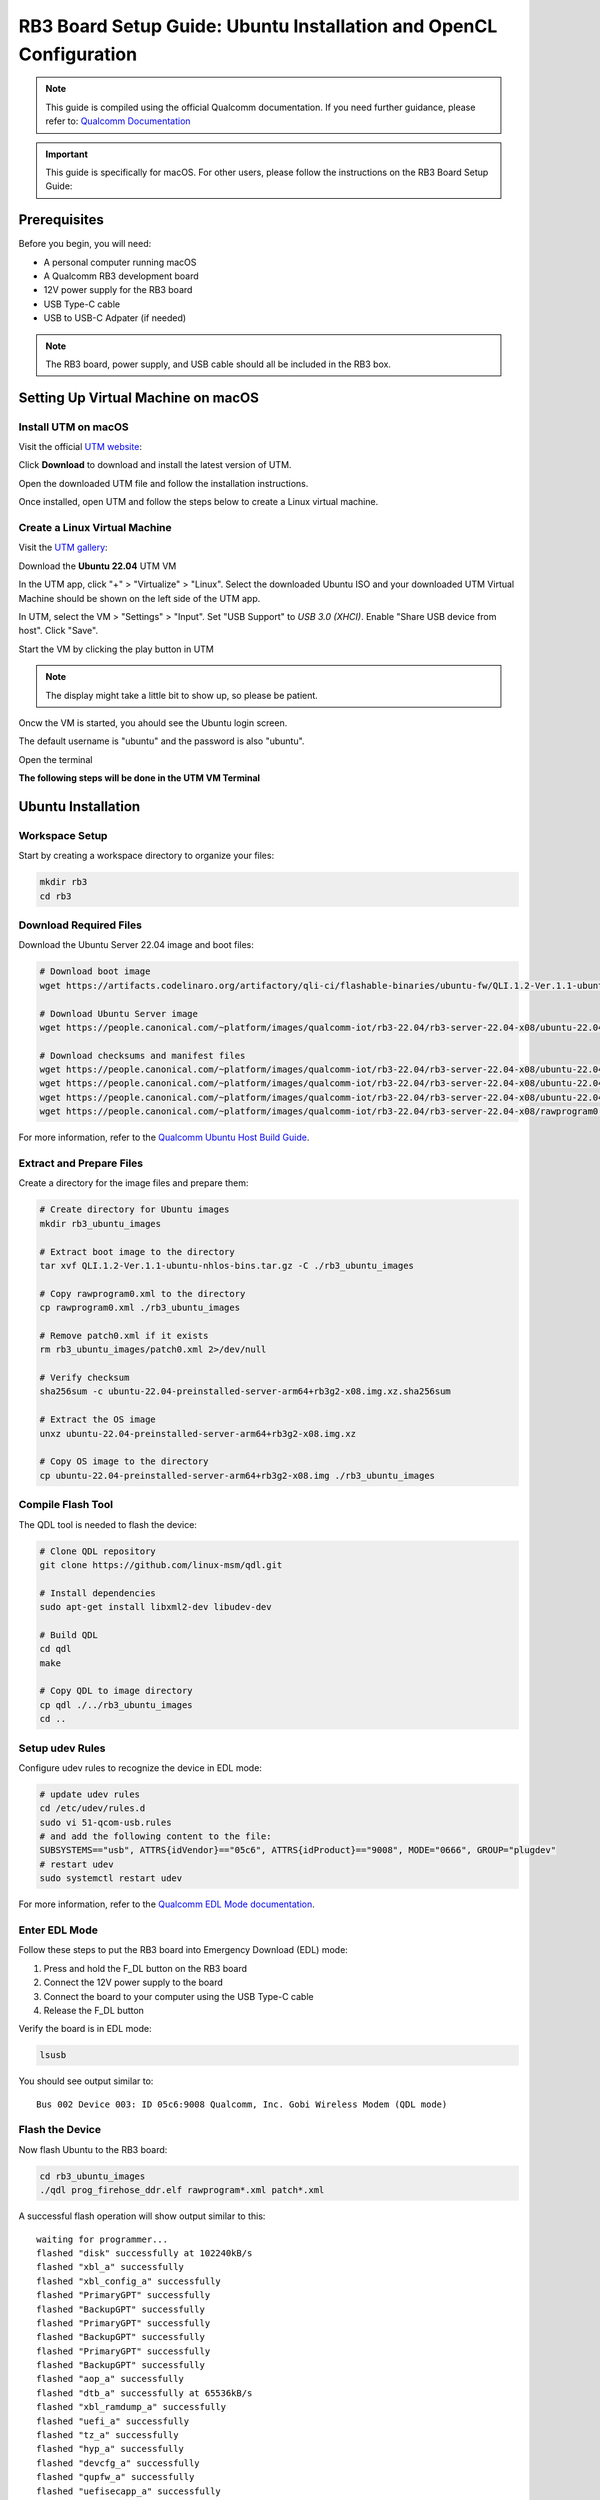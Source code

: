 RB3 Board Setup Guide: Ubuntu Installation and OpenCL Configuration
=====================================================================

.. note::
    This guide is compiled using the official Qualcomm documentation. If you need 
    further guidance, please refer to: `Qualcomm Documentation <https://docs.qualcomm.com/bundle/publicresource/topics/80-82645-1/Integrate_and_flash_software_2.html?product=1601111740057201>`_

.. important::
    This guide is specifically for macOS. For other users, please follow the instructions on the RB3 Board Setup Guide:

Prerequisites
^^^^^^^^^^^^^^
Before you begin, you will need:

* A personal computer running macOS
* A Qualcomm RB3 development board
* 12V power supply for the RB3 board
* USB Type-C cable
* USB to USB-C Adpater (if needed)

.. note::
    The RB3 board, power supply, and USB cable should all be included in the RB3 box.

   
Setting Up Virtual Machine on macOS
^^^^^^^^^^^^^^^^^^^^^^^^^^^^^^^^^^^^^^

Install UTM on macOS
---------------------

Visit the official `UTM website <https://mac.getutm.app/>`_: 

Click  **Download** to download and install the latest version of UTM.

Open the downloaded UTM file and follow the installation instructions.

Once installed, open UTM and follow the steps below to create a Linux virtual machine.

Create a Linux Virtual Machine
------------------------------

Visit the `UTM gallery <https://mac.getutm.app/gallery/ubuntu-20-04>`_:  

Download the **Ubuntu 22.04** UTM VM

In the UTM app, click "+" > "Virtualize" > "Linux".
Select the downloaded Ubuntu ISO and your downloaded UTM Virtual Machine should be shown on the left side of the UTM app.

In UTM, select the VM > "Settings" > "Input".
Set "USB Support" to `USB 3.0 (XHCI)`.
Enable "Share USB device from host".
Click "Save".

Start the VM by clicking the play button in UTM

.. note::
      The display might take a little bit to show up, so please be patient.


Oncw the VM is started, you ahould see the Ubuntu login screen.

The default username is "ubuntu" and the password is also "ubuntu".

Open the terminal 

**The following steps will be done in the UTM VM Terminal**

Ubuntu Installation 
^^^^^^^^^^^^^^^^^^^^^^

Workspace Setup
----------------
Start by creating a workspace directory to organize your files:

.. code-block:: bash

    mkdir rb3
    cd rb3

Download Required Files
------------------------
Download the Ubuntu Server 22.04 image and boot files:

.. code-block:: bash

    # Download boot image
    wget https://artifacts.codelinaro.org/artifactory/qli-ci/flashable-binaries/ubuntu-fw/QLI.1.2-Ver.1.1-ubuntu-nhlos-bins.tar.gz

    # Download Ubuntu Server image
    wget https://people.canonical.com/~platform/images/qualcomm-iot/rb3-22.04/rb3-server-22.04-x08/ubuntu-22.04-preinstalled-server-arm64+rb3g2-x08.img.xz

    # Download checksums and manifest files
    wget https://people.canonical.com/~platform/images/qualcomm-iot/rb3-22.04/rb3-server-22.04-x08/ubuntu-22.04-preinstalled-server-arm64+rb3g2-x08.img.xz.sha256sum
    wget https://people.canonical.com/~platform/images/qualcomm-iot/rb3-22.04/rb3-server-22.04-x08/ubuntu-22.04-preinstalled-server-arm64+rb3g2-x08.manifest
    wget https://people.canonical.com/~platform/images/qualcomm-iot/rb3-22.04/rb3-server-22.04-x08/ubuntu-22.04-preinstalled-server-arm64+rb3g2-x08.manifest.sha256sum
    wget https://people.canonical.com/~platform/images/qualcomm-iot/rb3-22.04/rb3-server-22.04-x08/rawprogram0.xml

For more information, refer to the `Qualcomm Ubuntu Host Build Guide <https://docs.qualcomm.com/bundle/publicresource/topics/80-82645-1/build-on-ubuntu-host.html>`_.

Extract and Prepare Files
---------------------------
Create a directory for the image files and prepare them:

.. code-block:: bash

    # Create directory for Ubuntu images
    mkdir rb3_ubuntu_images

    # Extract boot image to the directory
    tar xvf QLI.1.2-Ver.1.1-ubuntu-nhlos-bins.tar.gz -C ./rb3_ubuntu_images

    # Copy rawprogram0.xml to the directory
    cp rawprogram0.xml ./rb3_ubuntu_images

    # Remove patch0.xml if it exists
    rm rb3_ubuntu_images/patch0.xml 2>/dev/null

    # Verify checksum
    sha256sum -c ubuntu-22.04-preinstalled-server-arm64+rb3g2-x08.img.xz.sha256sum

    # Extract the OS image
    unxz ubuntu-22.04-preinstalled-server-arm64+rb3g2-x08.img.xz

    # Copy OS image to the directory
    cp ubuntu-22.04-preinstalled-server-arm64+rb3g2-x08.img ./rb3_ubuntu_images

Compile Flash Tool
---------------------
The QDL tool is needed to flash the device:

.. code-block:: bash

    # Clone QDL repository
    git clone https://github.com/linux-msm/qdl.git

    # Install dependencies
    sudo apt-get install libxml2-dev libudev-dev

    # Build QDL
    cd qdl
    make

    # Copy QDL to image directory
    cp qdl ./../rb3_ubuntu_images
    cd ..

Setup udev Rules
------------------
Configure udev rules to recognize the device in EDL mode:

.. code-block:: bash

    # update udev rules
    cd /etc/udev/rules.d
    sudo vi 51-qcom-usb.rules
    # and add the following content to the file:
    SUBSYSTEMS=="usb", ATTRS{idVendor}=="05c6", ATTRS{idProduct}=="9008", MODE="0666", GROUP="plugdev"
    # restart udev
    sudo systemctl restart udev

For more information, refer to the `Qualcomm EDL Mode documentation <https://docs.qualcomm.com/bundle/publicresource/topics/80-70015-253/ubuntu_host.html#edl-mode>`_.

Enter EDL Mode
-----------------
Follow these steps to put the RB3 board into Emergency Download (EDL) mode:

1. Press and hold the F_DL button on the RB3 board
2. Connect the 12V power supply to the board
3. Connect the board to your computer using the USB Type-C cable
4. Release the F_DL button

Verify the board is in EDL mode:

.. code-block:: bash

    lsusb

You should see output similar to::

    Bus 002 Device 003: ID 05c6:9008 Qualcomm, Inc. Gobi Wireless Modem (QDL mode)

Flash the Device
-----------------
Now flash Ubuntu to the RB3 board:

.. code-block:: bash

    cd rb3_ubuntu_images
    ./qdl prog_firehose_ddr.elf rawprogram*.xml patch*.xml

A successful flash operation will show output similar to this::

    waiting for programmer...
    flashed "disk" successfully at 102240kB/s
    flashed "xbl_a" successfully
    flashed "xbl_config_a" successfully
    flashed "PrimaryGPT" successfully
    flashed "BackupGPT" successfully
    flashed "PrimaryGPT" successfully
    flashed "BackupGPT" successfully
    flashed "PrimaryGPT" successfully
    flashed "BackupGPT" successfully
    flashed "aop_a" successfully
    flashed "dtb_a" successfully at 65536kB/s
    flashed "xbl_ramdump_a" successfully
    flashed "uefi_a" successfully
    flashed "tz_a" successfully
    flashed "hyp_a" successfully
    flashed "devcfg_a" successfully
    flashed "qupfw_a" successfully
    flashed "uefisecapp_a" successfully
    flashed "imagefv_a" successfully
    flashed "shrm_a" successfully
    flashed "multiimgoem_a" successfully
    flashed "cpucp_a" successfully
    flashed "toolsfv" successfully
    flashed "PrimaryGPT" successfully
    flashed "BackupGPT" successfully
    flashed "PrimaryGPT" successfully
    flashed "BackupGPT" successfully
    65 patches applied
    partition 1 is now bootable

This indicates that all necessary partitions have been successfully flashed and the device is ready to boot Ubuntu.

Logging in to Ubuntu
^^^^^^^^^^^^^^^^^^^^^^
After flashing, the RB3 board will boot into Ubuntu.

**Switch to using the terimal on you host machine - the macOS device**

There are two ways to access the system:

1. **Serial Console**: Connect to the board using a serial console on your host machine. The default baud rate is 115200.
2. **SSH**: Connect to the board over SSH using the IP address assigned by your network.

To connect via Serial Console follow these steps:

Plug the micro USB cable into the debug port on the RB3 board and USB end to your host machine.

.. note:: 
   If you cannot find the debug port please use this documentation: `Minicom Serial Console <https://docs.qualcomm.com/bundle/publicresource/topics/80-70015-253/ubuntu_host.html#set-up-debug-uart>`_

Open a terminal and run the following command to make sure the device is recognized:

.. code-block:: bash

    ls /dev/tty.* /dev/cu.*

You should see a device like `/dev/cu.usbserial-DP06OGHE`. If you don't see it, make sure the cable is connected properly.

.. code-block:: bash

    screen /dev/cu.usbserial-DP06OGHE 115200

A blank screen should appear. Wait one minute, then press Enter to get the login prompt.

If you see the login prompt, you are successfully connected to the RB3 board.


To connect via SSH, you can use the following command:

.. code-block:: bash

    ssh ubuntu@RB3_IP_ADDRESS

Replace ``RB3_IP_ADDRESS`` with the actual IP address of your RB3 board.

If you are using the serial console, please hit enter to get the login prompt. The default username and password are:

.. code-block:: bash

    Username: ubuntu
    Password: ubuntu

If you are using SSH, the default username and password are the same. You will be prompted to change the password on first login.


Network Setup
^^^^^^^^^^^^^^
After Ubuntu is installed and running on your RB3 board, set up a network connection to work with your board more easily:

.. code-block:: bash

    # List available WiFi networks
    sudo nmcli device wifi list

    # Connect to a WiFi network
    sudo nmcli device wifi connect "NETWORK_NAME" password "PASSWORD"

    # For open networks like UCSD-GUEST
    sudo nmcli device wifi connect UCSD-GUEST

    # Setup SSH server for file transfer
    sudo apt install openssh-client
    sudo systemctl start ssh 
    sudo systemctl enable ssh

    # Find your board's IP address
    ip -4 addr


OpenCL Configuration
^^^^^^^^^^^^^^^^^^^^^^
Now you can set up OpenCL on your RB3 board.

Building clinfo
-----------------
The ``clinfo`` utility displays information about available OpenCL platforms:

.. code-block:: bash

    # Install required packages
    sudo add-apt-repository ppa:ubuntu-qcom-iot/qcom-ppa
    sudo apt update
    sudo apt install gstreamer1.0-qcom-sample-apps weston-qcom

    # Try running the find command to see if you find the OpenCL library
    sudo find / -name libOpenCL.so

    # Clone required repositories
    git clone https://github.com/Oblomov/clinfo
    git clone https://github.com/KhronosGroup/OpenCL-Headers

    # Set environment variables
    export LD_LIBRARY_PATH="/usr/lib:/usr/lib/aarch64-linux-gnu:/system/vendor/lib64:/system/lib64"
    export CFLAGS="-I$HOME/OpenCL-Headers"
    export LDFLAGS="-L/usr/lib"

    # Install build dependencies
    sudo apt install build-essential

    # Build clinfo
    cd ~/clinfo
    make

    # Test if clinfo works
    ./clinfo

    # Install clinfo to system path
    sudo cp clinfo /usr/bin/clinfo

Testing OpenCL
----------------
Run ``clinfo`` to verify that OpenCL is working correctly:

.. code-block:: bash

    clinfo

This should display information about the OpenCL platforms and devices available on your RB3 board.

Running OpenCL Examples
^^^^^^^^^^^^^^^^^^^^^^^^^

Transferring Files to RB3
-----------------------------
To copy files from your host computer to the RB3 board:

.. code-block:: bash

    # On your host computer
    scp /path/to/OpenCL_SDK.zip ubuntu@RB3_IP_ADDRESS:/home/ubuntu/

Replace ``RB3_IP_ADDRESS`` with the actual IP address of your RB3 board.

You can download the Adreno OpenCL SDK from:
`Qualcomm Adreno OpenCL SDK <https://qpm.qualcomm.com/#/main/tools/details/Adreno_OpenCL_SDK>`_

Assignment Notes
^^^^^^^^^^^^^^^^^^
When working on assignments, make sure the Makefile paths are correctly set:

.. code-block:: makefile

    else ifeq ($(shell uname -o), GNU/Linux)
        LDFLAGS  += -L/usr/lib -lOpenCL
        INCFLAGS += -I$(HOME)/OpenCL-Headers

This makes sure your OpenCL applications can find the necessary libraries and header files.